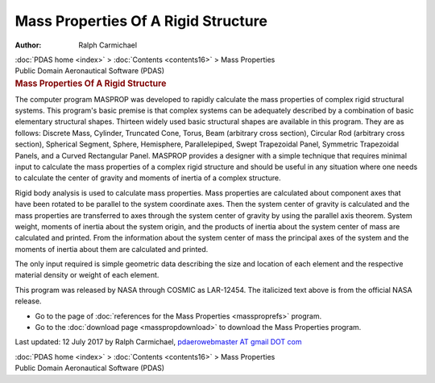 ====================================
Mass Properties Of A Rigid Structure
====================================

:Author: Ralph Carmichael

.. container:: crumb

   :doc:`PDAS home <index>` > :doc:`Contents <contents16>` > Mass
   Properties

.. container:: newbanner

   Public Domain Aeronautical Software (PDAS)  

.. container::
   :name: header

   .. rubric:: Mass Properties Of A Rigid Structure
      :name: mass-properties-of-a-rigid-structure

The computer program MASPROP was developed to rapidly calculate the mass
properties of complex rigid structural systems. This program\'s basic
premise is that complex systems can be adequately described by a
combination of basic elementary structural shapes. Thirteen widely used
basic structural shapes are available in this program. They are as
follows: Discrete Mass, Cylinder, Truncated Cone, Torus, Beam (arbitrary
cross section), Circular Rod (arbitrary cross section), Spherical
Segment, Sphere, Hemisphere, Parallelepiped, Swept Trapezoidal Panel,
Symmetric Trapezoidal Panels, and a Curved Rectangular Panel. MASPROP
provides a designer with a simple technique that requires minimal input
to calculate the mass properties of a complex rigid structure and should
be useful in any situation where one needs to calculate the center of
gravity and moments of inertia of a complex structure.

Rigid body analysis is used to calculate mass properties. Mass
properties are calculated about component axes that have been rotated to
be parallel to the system coordinate axes. Then the system center of
gravity is calculated and the mass properties are transferred to axes
through the system center of gravity by using the parallel axis theorem.
System weight, moments of inertia about the system origin, and the
products of inertia about the system center of mass are calculated and
printed. From the information about the system center of mass the
principal axes of the system and the moments of inertia about them are
calculated and printed.

The only input required is simple geometric data describing the size and
location of each element and the respective material density or weight
of each element.

This program was released by NASA through COSMIC as LAR-12454. The
italicized text above is from the official NASA release.

-  Go to the page of :doc:`references for the Mass
   Properties <massproprefs>` program.
-  Go to the :doc:`download page <masspropdownload>` to download the
   Mass Properties program.



Last updated: 12 July 2017 by Ralph Carmichael, `pdaerowebmaster AT
gmail DOT com <mailto:pdaerowebmaster@gmail.com>`__

.. container:: crumb

   :doc:`PDAS home <index>` > :doc:`Contents <contents16>` > Mass
   Properties

.. container:: newbanner

   Public Domain Aeronautical Software (PDAS)  
